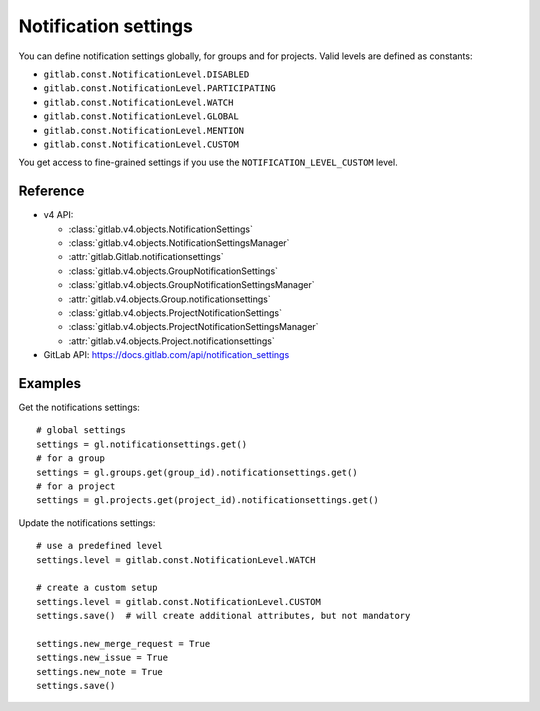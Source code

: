 #####################
Notification settings
#####################

You can define notification settings globally, for groups and for projects.
Valid levels are defined as constants:

* ``gitlab.const.NotificationLevel.DISABLED``
* ``gitlab.const.NotificationLevel.PARTICIPATING``
* ``gitlab.const.NotificationLevel.WATCH``
* ``gitlab.const.NotificationLevel.GLOBAL``
* ``gitlab.const.NotificationLevel.MENTION``
* ``gitlab.const.NotificationLevel.CUSTOM``

You get access to fine-grained settings if you use the
``NOTIFICATION_LEVEL_CUSTOM`` level.

Reference
---------

* v4 API:

  + :class:`gitlab.v4.objects.NotificationSettings`
  + :class:`gitlab.v4.objects.NotificationSettingsManager`
  + :attr:`gitlab.Gitlab.notificationsettings`
  + :class:`gitlab.v4.objects.GroupNotificationSettings`
  + :class:`gitlab.v4.objects.GroupNotificationSettingsManager`
  + :attr:`gitlab.v4.objects.Group.notificationsettings`
  + :class:`gitlab.v4.objects.ProjectNotificationSettings`
  + :class:`gitlab.v4.objects.ProjectNotificationSettingsManager`
  + :attr:`gitlab.v4.objects.Project.notificationsettings`

* GitLab API: https://docs.gitlab.com/api/notification_settings

Examples
--------

Get the notifications settings::

    # global settings
    settings = gl.notificationsettings.get()
    # for a group
    settings = gl.groups.get(group_id).notificationsettings.get()
    # for a project
    settings = gl.projects.get(project_id).notificationsettings.get()

Update the notifications settings::

    # use a predefined level
    settings.level = gitlab.const.NotificationLevel.WATCH

    # create a custom setup
    settings.level = gitlab.const.NotificationLevel.CUSTOM
    settings.save()  # will create additional attributes, but not mandatory

    settings.new_merge_request = True
    settings.new_issue = True
    settings.new_note = True
    settings.save()
